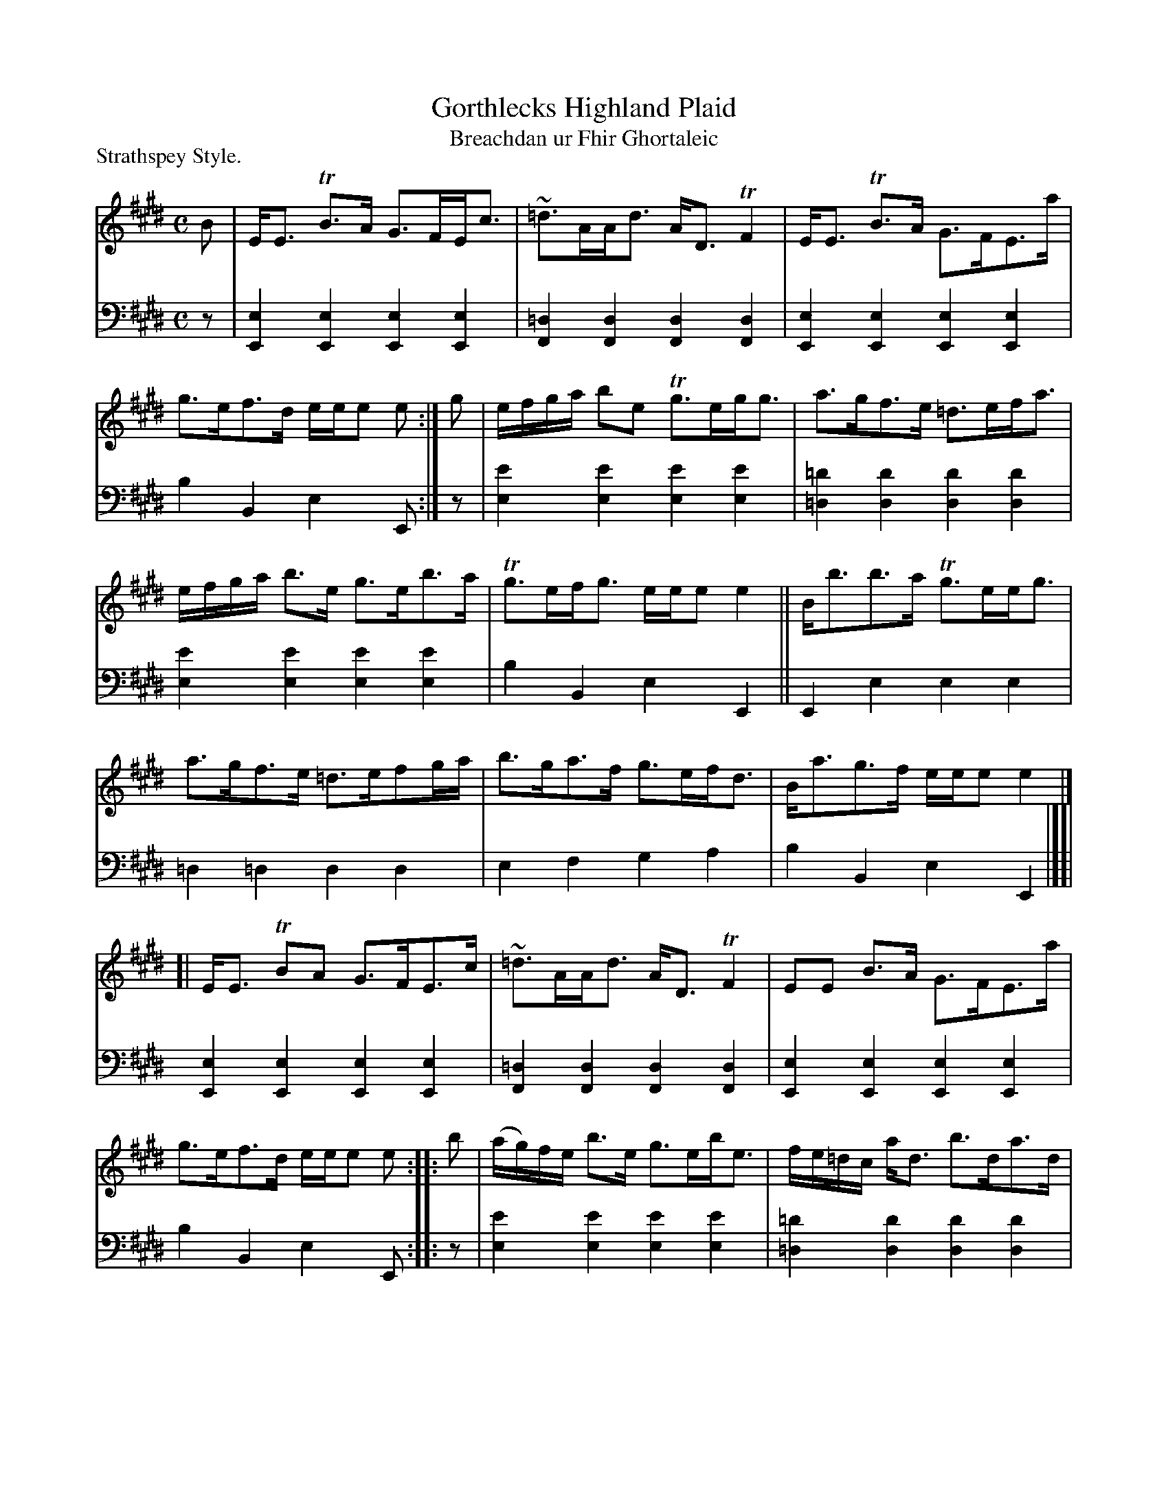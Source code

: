 X: 231
T: Gorthlecks Highland Plaid
T: Breachdan ur Fhir Ghortaleic
P: Strathspey Style.
B: Simon Fraser's "Airs and Melodies Peculiar to the Highlands of Scotland and the Isles" p.104 #231
Z: 2022 John Chambers <jc:trillian.mit.edu>
N: Add
M: C
L: 1/8
K: E
% = = = = = = = = = =
% Voice 1 reformatted for 4 6-bar lines.
V: 1 staves=2
B |\
E<E TB>A G>FE<c | ~=d>AA<d A<DTF2 |\
E<E TB>A G>FE>a | g>ef>d e/e/e e :|g |\
e/f/g/a/ be Tg>eg<g | a>gf>e =d>ef<a |
e/f/g/a/ b>e g>eb>a | Tg>ef<g e/e/e e2 ||\
B<bb>a Tg>ee<g | a>gf>e =d>efg/a/ |\
b>ga>f g>ef<d | B<ag>f e/e/e e2 |]
[|\
E<E TBA G>FE>c | ~=d>AA<d A<DTF2 |\
EE B>A G>FE>a | g>ef>d e/e/e e :: b |\
(a/g/)f/e/ b>e g>eb<e | f/e/=d/c/ a<d b>da>d |
a/g/f/e/ b>eg>e b>a | g>ef<g e/e/e e2 ||\
B<bb>a Tg>ee<g | a>gf>e =d>efg/a/ |\
b>ga>f g>ef>d | B<aTg>f e/e/e e |]
% = = = = = = = = = =
% Voice 2 preserves the staff layout in the book.
V: 2 clef=bass middle=d
z | [e2E2][e2E2] [e2E2][e2E2] | [=d2F2][d2F2] [d2F2][d2F2] | [e2E2][e2E2] [e2E2][e2E2] | b2B2 e2E :| z |
[e'2e2][e'2e2][e'2e2][e'2e2] | [=d'2=d2][d'2d2] [d'2d2][d'2d2] | [e'2e2][e'2e2] [e'2e2][e'2e2] |
b2B2 e2E2 || E2e2 e2e2 | =d2=d2 d2d2 | e2f2 g2a2 | b2B2 e2E2  |][|\
[e2E2][e2E2] [e2E2][e2E2] | [=d2F2][d2F2] [d2F2][d2F2] | [e2E2][e2E2] [e2E2][e2E2] | b2B2 e2E :: z |
[e'2e2][e'2e2] [e'2e2][e'2e2] | [=d'2=d2][d'2d2] [d'2d2][d'2d2] | e2e2 e2e2 | b2B2 e2E2 ||\
E2e2 e2e2 | =d2d2 d2d2 | e2f2 g2a2 | b2B2 e2E |]
